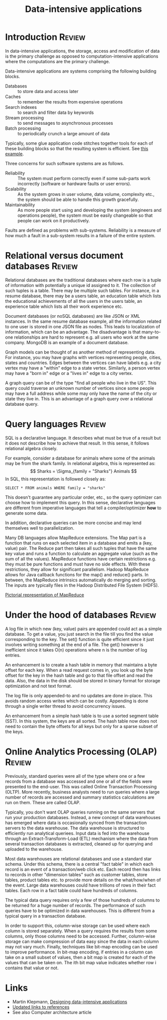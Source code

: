 #+TITLE: Data-intensive applications
#+FILETAGS: :Software:
#+STARTUP: overview, hideallblocks

* Introduction                                                       :Review:

In data-intensive applications, the storage, access
and modification of data is the primary challenge as opposed to
computation-intensive applications where the computations are the
primary challenge.

Data-intensive applications are systems comprising the following
building blocks.
- Databases :: to store data and access later
- Caches :: to remember the results from expensive operations
- Search indexes :: to search and filter data by keywords
- Stream processing :: to send messages to asynchronous processes
- Batch processing :: to periodically crunch a large amount of data

Typically, some glue application code stitches together tools for
each of these building blocks so that the resulting system is
efficient. See [[file:Screenshot 2021-12-12 144728.jpg][this example]].

Three concerns for such software systems are as follows.
- Reliability :: The system must perform correctly even if some
  sub-parts work incorrectly (software or hardware faults or user
  errors).
- Scalability :: As the system grows in user volume, data volume,
  complexity etc., the system should be able to handle this growth
  gracefully.
- Maintainability :: As more people start using and developing the
  system (engineers and operations people), the system must be
  easily changeable so that people can work on it productively.

Faults are defined as problems with sub-systems. Reliability is a
measure of how much a fault in a sub-system results in a failure of
the entire system.

* Relational versus document databases                               :Review:

  Relational databases are the traditional databases where each row is
  a tuple of information with potentially a unique id assigned to
  it. The collection of such tuples is a table. There may be multiple
  such tables. For instance, in a resume database, there may be a users
  table, an education table which lists the educational achievements
  of all the users in the users table, an experience table which lists
  all their work experience etc.

  Document databases (or noSQL databases) are like JSON or XML instances. In the same
  resume database example, all the information related to one user is
  stored in one JSON file as nodes. This leads to localization of
  information, which can be an advantage. The disadvantage is that
  many-to-one relationships are hard to represent e.g. all users who
  work at the same company. MongoDB is an example of a document database.

  Graph models can be thought of as another method of representing
  data. For instance, you may have graphs with vertices representing
  people, cities, states and countries. Edges between the vertices can
  have labels e.g. a city vertex may have a "within" edge to a state
  vertex. Similarly, a person vertex may have a "born in" edge or a "lives in"
  edge to a city vertex.

  A graph query can be of the type "find all
  people who live in the US". This query could traverse an unknown
  number of vertices since some people may have a full address while
  some may only have the name of the city or state they live
  in. This is an advantage of a graph query over a relational database
  query.

* Query languages                                                    :Review:

  SQL is a declarative language. It describes what must be true of a
  result but it does not describe how to achieve that result. In this
  sense, it follows relational algebra closely.

  For example, consider a database for animals where some of the animals may be from the
  shark family. In relational algebra, this is represented as:
  \[ Sharks = \Sigma_{family = "Sharks"} Animals \]
  In SQL, this representation is followed closely as:
  #+begin_src
  SELECT * FROM animals WHERE family = "sharks"
  #+end_src

  This doesn't guarantee any particular order, etc., so the query
  optimizer can choose how to implement this query. In this sense,
  declarative languages are different from imperative languages that
  tell a compiler/optimizer *how* to generate some data.

  In addition, declarative queries can be more concise and may lend
  themselves well to parallelization.

  Many DB languages allow MapReduce extensions. The Map part is a
  function that runs on each selected item in a database and emits a
  (key, value) pair. The Reduce part then takes all such tuples that
  have the same key value and runs a function to calculate an
  aggregate value (such as the sum of all the values). MapReduce
  functions have certain restrictions e.g. they must be pure functions
  and must have no side effects. With these restrictions, they allow
  for significant parallelism. Hadoop MapReduce allows for Java
  callback functions for the map() and reduce() parts. In between, the
  MapReduce intrinsics automatically do merging and sorting. The
  inputs are typically files in the Hadoop Distributed File System (HDFS).

  [[file:Screenshot 2022-01-09 114730.jpg][Pictorial representation of MapReduce]]


* Under the hood of databases                                        :Review:

  A log file in which new (key, value) pairs are appended could
  act as a simple database. To get a value, you just search in the
  file till you find the value corresponding to the key. The set()
  function is quite efficient since it just involves writing something
  at the end of a file. The get() however is inefficient since it
  takes O(n) operations where n is the number of log entries.

  An enhancement is to create a hash table in memory that
  maintains a byte offset for each key. When a read request comes in,
  you look up the byte offset for the key in the hash table and go to
  that file offset and read the data. Also, the data in the disk
  should be stored in binary format for storage optimization and not
  text format.

  The log file is only appended-to and no updates are
  done in-place. This avoids random access writes which can be
  costly. Appending is done through a single writer thread to avoid
  concurrency issues.

  An enhancement from a simple hash table is to use a sorted segment
  table (SST). In this system, the keys are all sorted. The hash table
  now does not need to contain the byte offsets for all keys but only
  for a sparse subset of the keys.

* Online Analytics Processing (OLAP)                                 :Review:

  Previously, standard queries were all of the type where one or a few
  records from a database was accessed and one or all of the fields
  were presented to the end-user. This was called Online Transaction
  Processing (OLTP). More recently, business analysts need to run
  queries where a large number of records are accessed and summary
  statistics calculations are run on them. These are called OLAP.

  Typically, you don't want OLAP queries running on the same servers
  that run your production databases. Instead, a new concept of data
  warehouses has emerged where data is occasionally synced from the
  transaction servers to the data warehouse. The data warehouse is
  structured to efficiently run analytical queriees. Input data is fed
  into the warehouse through an Extract-Transform-Load (ETL) mechanism
  where the data from several transaction databases is extracted,
  cleaned up for querying and uploaded to the warehouse.

  Most data warehouses are relational databases and use a standard
  star schema. Under this schema, there is a central "fact table" in
  which each record is an event of a transaction/web click etc. Each
  record then has links to records in other "dimension tables" such as
  customer tables, store tables, product tables etc. to provide more
  details on the what/how/when of the event. Large data warehouses
  could have trillions of rows in their fact tables. Each row in a fact
  table could have hundreds of columns.

  The typical data query requires only a few of those hundreds of
  columns to be returned for a huge number of records. The performance
  of such queries have to be optimized in data warehouses. This is
  different from a typical query in a transaction database.

  In order to support this, column-wise storage can be used where each
  column is stored separately. When a query requires the results from
  some columns, only those columns need to be accessed. Further,
  column-wise storage can make compression of data easy since the data
  in each column may not vary much. Finally, techniques like bit-map
  encoding can be used to improve performance. In bit-map encoding, if
  entries in a column can take on a small subset of values, then a bit
  map is created for each of the values that can be taken on. The ith
  bit map value indicates whether row i contains that value or not.

* Links

- Martin Klepmann, [[https://www.amazon.com/Designing-Data-Intensive-Applications-Reliable-Maintainable-ebook-dp-B06XPJML5D/dp/B06XPJML5D/ref=mt_other?_encoding=UTF8&me=&qid=][Designing data-intensive applications]]
- [[https://github.com/ept/ddia-references][Updated links to references]]
- See also Computer architecture article
